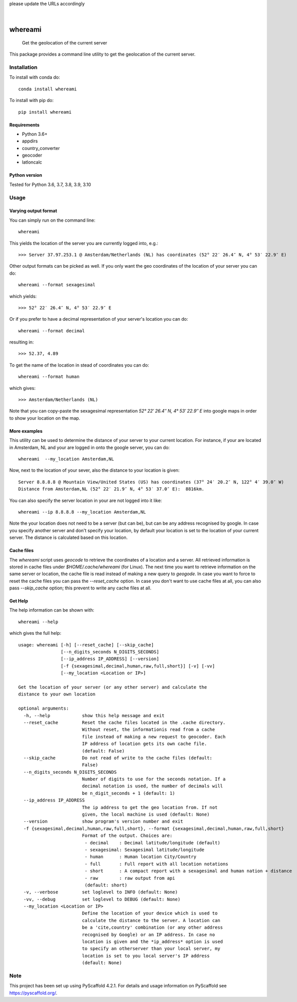 .. These are examples of badges you might want to add to your README:
please update the URLs accordingly

    .. image:: https://api.cirrus-ci.com/github/<USER>/whereami.svg?branch=main
        :alt: Built Status
        :target: https://cirrus-ci.com/github/<USER>/whereami
    .. image:: https://readthedocs.org/projects/whereami/badge/?version=latest
        :alt: ReadTheDocs
        :target: https://whereami.readthedocs.io/en/stable/
    .. image:: https://img.shields.io/coveralls/github/<USER>/whereami/main.svg
        :alt: Coveralls
        :target: https://coveralls.io/r/<USER>/whereami
    .. image:: https://img.shields.io/pypi/v/whereami.svg
        :alt: PyPI-Server
        :target: https://pypi.org/project/whereami/
    .. image:: https://img.shields.io/conda/vn/conda-forge/whereami.svg
        :alt: Conda-Forge
        :target: https://anaconda.org/conda-forge/whereami
    .. image:: https://pepy.tech/badge/whereami/month
        :alt: Monthly Downloads
        :target: https://pepy.tech/project/whereami
    .. image:: https://img.shields.io/twitter/url/http/shields.io.svg?style=social&label=Twitter
        :alt: Twitter
        :target: https://twitter.com/whereami

.. image:: https://img.shields.io/badge/-PyScaffold-005CA0?logo=pyscaffold
    :alt: Project generated with PyScaffold
    :target: https://pyscaffold.org/

|

========
whereami
========


    Get the geolocation of the current server


This package provides a command line utility to get the geolocation of the current server.

Installation
============

To install with conda do::

   conda install whereami

To install with pip do::

   pip install whereami

Requirements
------------

- Python 3.6+
- appdirs
- country_converter
- geocoder
- latloncalc

Python version
--------------
Tested for Python 3.6, 3.7, 3.8, 3.9, 3.10

Usage
=====

Varying output format
---------------------

You can simply run on the command line::

  whereami

This yields the location of the server you are currently logged into, e.g.::

   >>> Server 37.97.253.1 @ Amsterdam/Netherlands (NL) has coordinates (52° 22′ 26.4″ N, 4° 53′ 22.9″ E)

Other output formats can be picked as well. If you only want the geo coordinates of the location of your server you can do::

   whereami --format sexagesimal

which yields::

   >>> 52° 22′ 26.4″ N, 4° 53′ 22.9″ E

Or if you prefer to have a decimal representation of your server's location you can do::

   whereami --format decimal

resulting in::

   >>> 52.37, 4.89

To get the name of the location in stead of coordinates you can do::

   whereami --format human

which gives::

   >>> Amsterdam/Netherlands (NL)

Note that you can copy-paste the sexagesimal representation  *52° 22′ 26.4″ N, 4° 53′ 22.9″ E* into
google maps in order to show your location on the map.

More examples
-------------

This utility can be used to determine the distance of your server to your current location.
For instance, if your are located in Amsterdam, NL and your are logged in onto the google server,
you can do::

    whereami  --my_location Amsterdam,NL

Now, next to the location of your sever, also the distance to your location is given::

    Server 8.8.8.8 @ Mountain View/United States (US) has coordinates (37° 24′ 20.2″ N, 122° 4′ 39.0″ W)
    Distance from Amsterdam,NL (52° 22′ 21.9″ N, 4° 53′ 37.0″ E):  8816km.

You can also specify the server location in your are not logged into it like::

    whereami --ip 8.8.8.8 --my_location Amsterdam,NL

Note the your location does not need to be a server (but can be), but can be any address recognised by google.
In case you specify another server and don't specify your location, by
default your location is set to the location of your current server. The distance is calculated
based on this location.

Cache files
-----------

The *whereami* script uses *geocode* to retrieve the coordinates of a location and a server.
All retrieved information is stored in cache files under *$HOME/.cache/whereami* (for Linux).
The next time you want to retrieve information on the same server or location, the cache file is
read instead of making a new query to *geogode*. In case you want to force to reset the cache files
you can pass the *--reset_cache* option. In case you don't want to use cache files at all, you
can also pass *--skip_cache* option; this prevent to write any cache files at all.

Get Help
--------

The help information can be shown with::

    whereami --help

which gives the full help::

    usage: whereami [-h] [--reset_cache] [--skip_cache]
                    [--n_digits_seconds N_DIGITS_SECONDS]
                    [--ip_address IP_ADDRESS] [--version]
                    [-f {sexagesimal,decimal,human,raw,full,short}] [-v] [-vv]
                    [--my_location <Location or IP>]

    Get the location of your server (or any other server) and calculate the
    distance to your own location

    optional arguments:
      -h, --help            show this help message and exit
      --reset_cache         Reset the cache files located in the .cache directory.
                            Without reset, the informationis read from a cache
                            file instead of making a new request to geocoder. Each
                            IP address of location gets its own cache file.
                            (default: False)
      --skip_cache          Do not read of write to the cache files (default:
                            False)
      --n_digits_seconds N_DIGITS_SECONDS
                            Number of digits to use for the seconds notation. If a
                            decimal notation is used, the number of decimals will
                            be n_digit_seconds + 1 (default: 1)
      --ip_address IP_ADDRESS
                            The ip address to get the geo location from. If not
                            given, the local machine is used (default: None)
      --version             show program's version number and exit
      -f {sexagesimal,decimal,human,raw,full,short}, --format {sexagesimal,decimal,human,raw,full,short}
                            Format of the output. Choices are:
                             - decimal    : Decimal latitude/longitude (default)
                             - sexagesimal: Sexagesimal latitude/longitude
                             - human      : Human location City/Country
                             - full       : Full report with all location notations
                             - short      : A compact report with a sexagesimal and human nation + distance
                             - raw        : raw output from api
                             (default: short)
      -v, --verbose         set loglevel to INFO (default: None)
      -vv, --debug          set loglevel to DEBUG (default: None)
      --my_location <Location or IP>
                            Define the location of your device which is used to
                            calculate the distance to the server. A location can
                            be a 'cite,country' combination (or any other address
                            recognised by Google) or an IP address. In case no
                            location is given and the *ip_address* option is used
                            to specify an otherserver than your local server, my
                            location is set to you local server's IP address
                            (default: None)





.. _pyscaffold-notes:

Note
====

This project has been set up using PyScaffold 4.2.1. For details and usage
information on PyScaffold see https://pyscaffold.org/.
